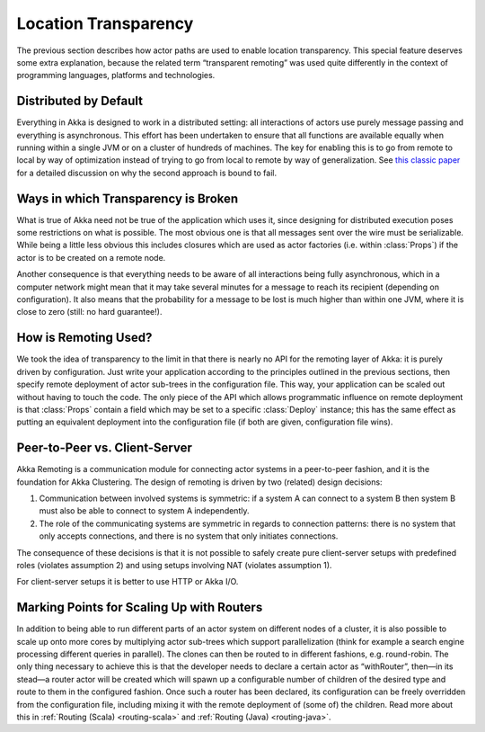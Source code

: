 .. _remoting:

Location Transparency
=====================

The previous section describes how actor paths are used to enable location
transparency. This special feature deserves some extra explanation, because the
related term “transparent remoting” was used quite differently in the context
of programming languages, platforms and technologies.

Distributed by Default
----------------------

Everything in Akka is designed to work in a distributed setting: all
interactions of actors use purely message passing and everything is
asynchronous. This effort has been undertaken to ensure that all functions are
available equally when running within a single JVM or on a cluster of hundreds
of machines. The key for enabling this is to go from remote to local by way of
optimization instead of trying to go from local to remote by way of
generalization. See `this classic paper
<http://doc.akka.io/docs/misc/smli_tr-94-29.pdf>`_
for a detailed discussion on why the second approach is bound to fail.

Ways in which Transparency is Broken
------------------------------------

What is true of Akka need not be true of the application which uses it, since
designing for distributed execution poses some restrictions on what is
possible. The most obvious one is that all messages sent over the wire must be
serializable. While being a little less obvious this includes closures which
are used as actor factories (i.e. within :class:`Props`) if the actor is to be
created on a remote node.

Another consequence is that everything needs to be aware of all interactions
being fully asynchronous, which in a computer network might mean that it may
take several minutes for a message to reach its recipient (depending on
configuration). It also means that the probability for a message to be lost is
much higher than within one JVM, where it is close to zero (still: no hard
guarantee!).

How is Remoting Used?
---------------------

We took the idea of transparency to the limit in that there is nearly no API
for the remoting layer of Akka: it is purely driven by configuration. Just
write your application according to the principles outlined in the previous
sections, then specify remote deployment of actor sub-trees in the
configuration file. This way, your application can be scaled out without having
to touch the code. The only piece of the API which allows programmatic
influence on remote deployment is that :class:`Props` contain a field which may
be set to a specific :class:`Deploy` instance; this has the same effect as
putting an equivalent deployment into the configuration file (if both are
given, configuration file wins).

Peer-to-Peer vs. Client-Server
------------------------------

Akka Remoting is a communication module for connecting actor systems in a peer-to-peer fashion,
and it is the foundation for Akka Clustering. The design of remoting is driven by two (related)
design decisions:

#. Communication between involved systems is symmetric: if a system A can connect to a system B
   then system B must also be able to connect to system A independently.
#. The role of the communicating systems are symmetric in regards to connection patterns: there
   is no system that only accepts connections, and there is no system that only initiates connections.
   
The consequence of these decisions is that it is not possible to safely create pure client-server setups
with predefined roles (violates assumption 2) and using setups involving NAT (violates assumption 1).

For client-server setups it is better to use HTTP or Akka I/O.

Marking Points for Scaling Up with Routers
------------------------------------------

In addition to being able to run different parts of an actor system on
different nodes of a cluster, it is also possible to scale up onto more cores
by multiplying actor sub-trees which support parallelization (think for example
a search engine processing different queries in parallel). The clones can then
be routed to in different fashions, e.g. round-robin. The only thing necessary
to achieve this is that the developer needs to declare a certain actor as
“withRouter”, then—in its stead—a router actor will be created which will spawn
up a configurable number of children of the desired type and route to them in
the configured fashion. Once such a router has been declared, its configuration
can be freely overridden from the configuration file, including mixing it with
the remote deployment of (some of) the children. Read more about
this in :ref:`Routing (Scala) <routing-scala>` and :ref:`Routing (Java) <routing-java>`.
